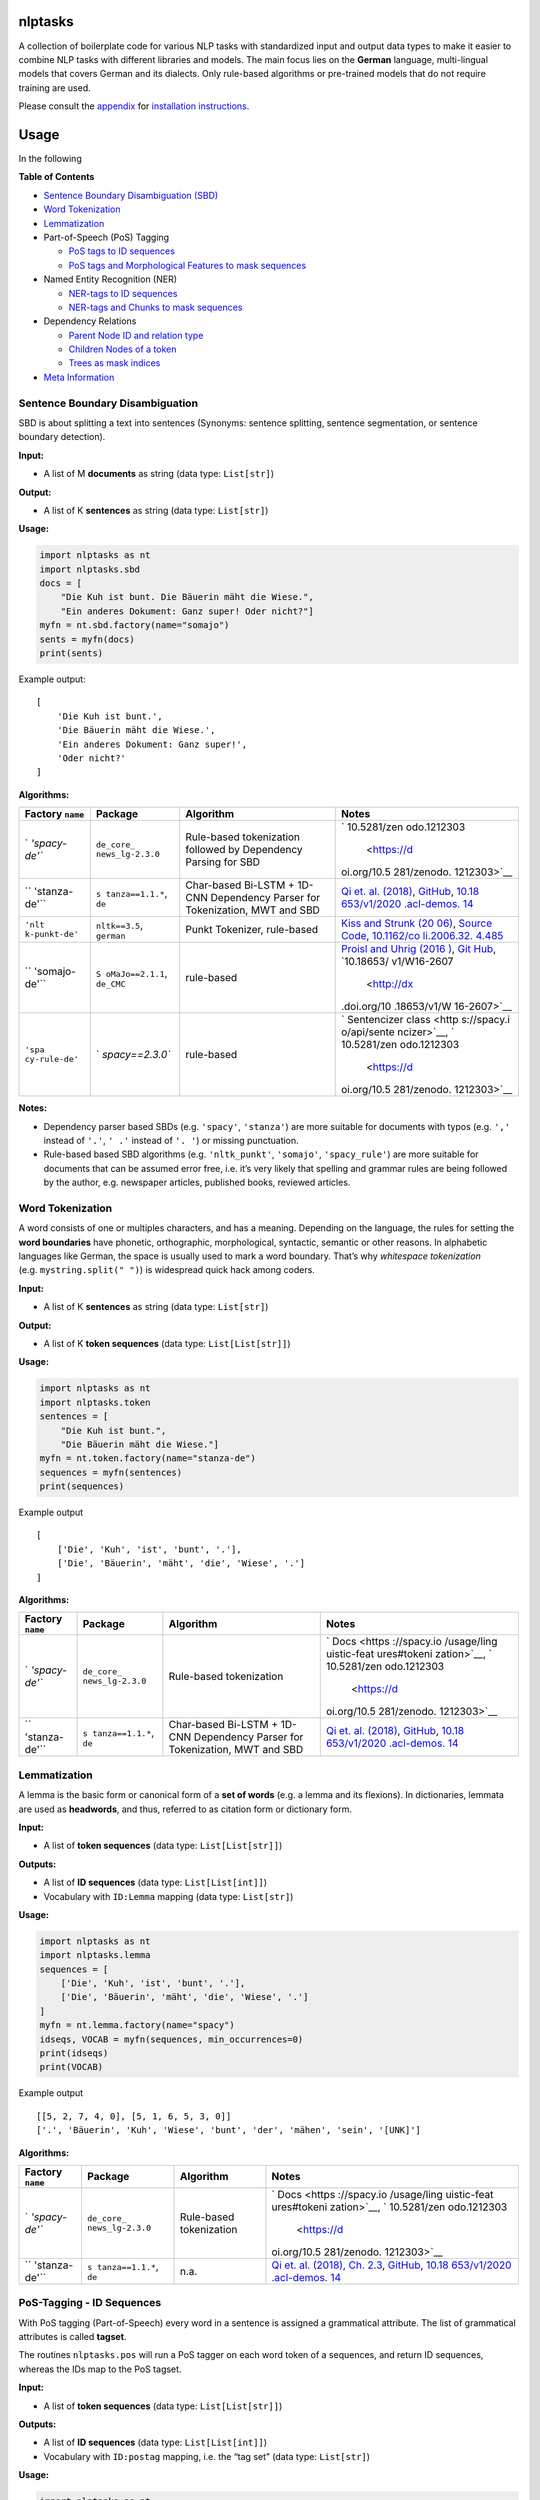 |PyPI version| |DOI| |nlptasks| |Total alerts| |Language grade: Python|
|deepcode|

nlptasks
========

A collection of boilerplate code for various NLP tasks with standardized
input and output data types to make it easier to combine NLP tasks with
different libraries and models. The main focus lies on the **German**
language, multi-lingual models that covers German and its dialects. Only
rule-based algorithms or pre-trained models that do not require training
are used.

Please consult the `appendix <#appendix>`__ for `installation
instructions <#installation>`__.

Usage
=====

In the following

**Table of Contents**

-  `Sentence Boundary Disambiguation
   (SBD) <#sentence-boundary-disambiguation>`__
-  `Word Tokenization <#word-tokenization>`__
-  `Lemmatization <#lemmatization>`__
-  Part-of-Speech (PoS) Tagging

   -  `PoS tags to ID sequences <#pos-tagging---id-sequences>`__
   -  `PoS tags and Morphological Features to mask
      sequences <#pos-tagging---mask-sequences>`__

-  Named Entity Recognition (NER)

   -  `NER-tags to ID
      sequences <#named-entity-recognition---id-sequences>`__
   -  `NER-tags and Chunks to mask
      sequences <#named-entity-recognition---mask-sequences>`__

-  Dependency Relations

   -  `Parent Node ID and relation
      type <#dependency-relations---parents>`__
   -  `Children Nodes of a token <#dependency-relations---children>`__
   -  `Trees as mask indices <#dependency-relations---trees>`__

-  `Meta Information <#meta-information>`__

Sentence Boundary Disambiguation
--------------------------------

SBD is about splitting a text into sentences (Synonyms: sentence
splitting, sentence segmentation, or sentence boundary detection).

**Input:**

-  A list of M **documents** as string (data type: ``List[str]``)

**Output:**

-  A list of K **sentences** as string (data type: ``List[str]``)

**Usage:**

.. code:: py

   import nlptasks as nt
   import nlptasks.sbd
   docs = [
       "Die Kuh ist bunt. Die Bäuerin mäht die Wiese.", 
       "Ein anderes Dokument: Ganz super! Oder nicht?"]
   myfn = nt.sbd.factory(name="somajo")
   sents = myfn(docs)
   print(sents)

Example output:

::

   [
       'Die Kuh ist bunt.', 
       'Die Bäuerin mäht die Wiese.', 
       'Ein anderes Dokument: Ganz super!', 
       'Oder nicht?'
   ]

**Algorithms:**

+---------------+-----------------+---------------------+-------------+
| Factory       | Package         | Algorithm           | Notes       |
| ``name``      |                 |                     |             |
+===============+=================+=====================+=============+
| `             | ``de_core_      | Rule-based          | `           |
| `'spacy-de'`` | news_lg-2.3.0`` | tokenization        | 10.5281/zen |
|               |                 | followed by         | odo.1212303 |
|               |                 | Dependency Parsing  |  <https://d |
|               |                 | for SBD             | oi.org/10.5 |
|               |                 |                     | 281/zenodo. |
|               |                 |                     | 1212303>`__ |
+---------------+-----------------+---------------------+-------------+
| ``            | ``s             | Char-based Bi-LSTM  | `Qi et.     |
| 'stanza-de'`` | tanza==1.1.*``, | + 1D-CNN Dependency | al. (2018)  |
|               | ``de``          | Parser for          | <https://nl |
|               |                 | Tokenization, MWT   | p.stanford. |
|               |                 | and SBD             | edu/pubs/qi |
|               |                 |                     | 2018univers |
|               |                 |                     | al.pdf>`__, |
|               |                 |                     | `GitHub <ht |
|               |                 |                     | tps://githu |
|               |                 |                     | b.com/stanf |
|               |                 |                     | ordnlp/stan |
|               |                 |                     | za/tree/mas |
|               |                 |                     | ter/stanza/ |
|               |                 |                     | models>`__, |
|               |                 |                     | `10.18      |
|               |                 |                     | 653/v1/2020 |
|               |                 |                     | .acl-demos. |
|               |                 |                     | 14 <http:// |
|               |                 |                     | dx.doi.org/ |
|               |                 |                     | 10.18653/v1 |
|               |                 |                     | /2020.acl-d |
|               |                 |                     | emos.14>`__ |
+---------------+-----------------+---------------------+-------------+
| ``'nlt        | ``nltk==3.5``,  | Punkt Tokenizer,    | `Kiss and   |
| k-punkt-de'`` | ``german``      | rule-based          | Strunk      |
|               |                 |                     | (20         |
|               |                 |                     | 06) <https: |
|               |                 |                     | //www.aclwe |
|               |                 |                     | b.org/antho |
|               |                 |                     | logy/J06-40 |
|               |                 |                     | 03.pdf>`__, |
|               |                 |                     | `Source     |
|               |                 |                     | Code <http  |
|               |                 |                     | s://www.nlt |
|               |                 |                     | k.org/_modu |
|               |                 |                     | les/nltk/to |
|               |                 |                     | kenize/punk |
|               |                 |                     | t.html>`__, |
|               |                 |                     | `10.1162/co |
|               |                 |                     | li.2006.32. |
|               |                 |                     | 4.485 <http |
|               |                 |                     | ://dx.doi.o |
|               |                 |                     | rg/10.1162/ |
|               |                 |                     | coli.2006.3 |
|               |                 |                     | 2.4.485>`__ |
+---------------+-----------------+---------------------+-------------+
| ``            | ``S             | rule-based          | `Proisl and |
| 'somajo-de'`` | oMaJo==2.1.1``, |                     | Uhrig       |
|               | ``de_CMC``      |                     | (2016       |
|               |                 |                     | ) <http://a |
|               |                 |                     | clweb.org/a |
|               |                 |                     | nthology/W1 |
|               |                 |                     | 6-2607>`__, |
|               |                 |                     | `Git        |
|               |                 |                     | Hub <https: |
|               |                 |                     | //github.co |
|               |                 |                     | m/tsproisl/ |
|               |                 |                     | SoMaJo>`__, |
|               |                 |                     | `10.18653/  |
|               |                 |                     | v1/W16-2607 |
|               |                 |                     |  <http://dx |
|               |                 |                     | .doi.org/10 |
|               |                 |                     | .18653/v1/W |
|               |                 |                     | 16-2607>`__ |
+---------------+-----------------+---------------------+-------------+
| ``'spa        | `               | rule-based          | `           |
| cy-rule-de'`` | `spacy==2.3.0`` |                     | Sentencizer |
|               |                 |                     | class <http |
|               |                 |                     | s://spacy.i |
|               |                 |                     | o/api/sente |
|               |                 |                     | ncizer>`__, |
|               |                 |                     | `           |
|               |                 |                     | 10.5281/zen |
|               |                 |                     | odo.1212303 |
|               |                 |                     |  <https://d |
|               |                 |                     | oi.org/10.5 |
|               |                 |                     | 281/zenodo. |
|               |                 |                     | 1212303>`__ |
+---------------+-----------------+---------------------+-------------+

**Notes:**

-  Dependency parser based SBDs (e.g. ``'spacy'``, ``'stanza'``) are
   more suitable for documents with typos (e.g. ``','`` instead of
   ``'.'``, ``' .'`` instead of ``'. '``) or missing punctuation.
-  Rule-based based SBD algorithms (e.g. ``'nltk_punkt'``, ``'somajo'``,
   ``'spacy_rule'``) are more suitable for documents that can be assumed
   error free, i.e. it’s very likely that spelling and grammar rules are
   being followed by the author, e.g. newspaper articles, published
   books, reviewed articles.

Word Tokenization
-----------------

A word consists of one or multiples characters, and has a meaning.
Depending on the language, the rules for setting the **word boundaries**
have phonetic, orthographic, morphological, syntactic, semantic or other
reasons. In alphabetic languages like German, the space is usually used
to mark a word boundary. That’s why *whitespace tokenization*
(e.g. ``mystring.split(" ")``) is widespread quick hack among coders.

**Input:**

-  A list of K **sentences** as string (data type: ``List[str]``)

**Output:**

-  A list of K **token sequences** (data type: ``List[List[str]]``)

**Usage:**

.. code:: py

   import nlptasks as nt
   import nlptasks.token
   sentences = [
       "Die Kuh ist bunt.", 
       "Die Bäuerin mäht die Wiese."]
   myfn = nt.token.factory(name="stanza-de")
   sequences = myfn(sentences)
   print(sequences)

Example output

::

   [
       ['Die', 'Kuh', 'ist', 'bunt', '.'], 
       ['Die', 'Bäuerin', 'mäht', 'die', 'Wiese', '.']
   ]

**Algorithms:**

+---------------+-----------------+---------------------+-------------+
| Factory       | Package         | Algorithm           | Notes       |
| ``name``      |                 |                     |             |
+===============+=================+=====================+=============+
| `             | ``de_core_      | Rule-based          | `           |
| `'spacy-de'`` | news_lg-2.3.0`` | tokenization        | Docs <https |
|               |                 |                     | ://spacy.io |
|               |                 |                     | /usage/ling |
|               |                 |                     | uistic-feat |
|               |                 |                     | ures#tokeni |
|               |                 |                     | zation>`__, |
|               |                 |                     | `           |
|               |                 |                     | 10.5281/zen |
|               |                 |                     | odo.1212303 |
|               |                 |                     |  <https://d |
|               |                 |                     | oi.org/10.5 |
|               |                 |                     | 281/zenodo. |
|               |                 |                     | 1212303>`__ |
+---------------+-----------------+---------------------+-------------+
| ``            | ``s             | Char-based Bi-LSTM  | `Qi et.     |
| 'stanza-de'`` | tanza==1.1.*``, | + 1D-CNN Dependency | al. (2018)  |
|               | ``de``          | Parser for          | <https://nl |
|               |                 | Tokenization, MWT   | p.stanford. |
|               |                 | and SBD             | edu/pubs/qi |
|               |                 |                     | 2018univers |
|               |                 |                     | al.pdf>`__, |
|               |                 |                     | `GitHub <ht |
|               |                 |                     | tps://githu |
|               |                 |                     | b.com/stanf |
|               |                 |                     | ordnlp/stan |
|               |                 |                     | za/tree/mas |
|               |                 |                     | ter/stanza/ |
|               |                 |                     | models>`__, |
|               |                 |                     | `10.18      |
|               |                 |                     | 653/v1/2020 |
|               |                 |                     | .acl-demos. |
|               |                 |                     | 14 <http:// |
|               |                 |                     | dx.doi.org/ |
|               |                 |                     | 10.18653/v1 |
|               |                 |                     | /2020.acl-d |
|               |                 |                     | emos.14>`__ |
+---------------+-----------------+---------------------+-------------+

Lemmatization
-------------

A lemma is the basic form or canonical form of a **set of words**
(e.g. a lemma and its flexions). In dictionaries, lemmata are used as
**headwords**, and thus, referred to as citation form or dictionary
form.

**Input:**

-  A list of **token sequences** (data type: ``List[List[str]]``)

**Outputs:**

-  A list of **ID sequences** (data type: ``List[List[int]]``)
-  Vocabulary with ``ID:Lemma`` mapping (data type: ``List[str]``)

**Usage:**

.. code:: py

   import nlptasks as nt
   import nlptasks.lemma
   sequences = [
       ['Die', 'Kuh', 'ist', 'bunt', '.'], 
       ['Die', 'Bäuerin', 'mäht', 'die', 'Wiese', '.']
   ]
   myfn = nt.lemma.factory(name="spacy")
   idseqs, VOCAB = myfn(sequences, min_occurrences=0)
   print(idseqs)
   print(VOCAB)

Example output

::

   [[5, 2, 7, 4, 0], [5, 1, 6, 5, 3, 0]]
   ['.', 'Bäuerin', 'Kuh', 'Wiese', 'bunt', 'der', 'mähen', 'sein', '[UNK]']

**Algorithms:**

+---------------+-----------------+---------------------+-------------+
| Factory       | Package         | Algorithm           | Notes       |
| ``name``      |                 |                     |             |
+===============+=================+=====================+=============+
| `             | ``de_core_      | Rule-based          | `           |
| `'spacy-de'`` | news_lg-2.3.0`` | tokenization        | Docs <https |
|               |                 |                     | ://spacy.io |
|               |                 |                     | /usage/ling |
|               |                 |                     | uistic-feat |
|               |                 |                     | ures#tokeni |
|               |                 |                     | zation>`__, |
|               |                 |                     | `           |
|               |                 |                     | 10.5281/zen |
|               |                 |                     | odo.1212303 |
|               |                 |                     |  <https://d |
|               |                 |                     | oi.org/10.5 |
|               |                 |                     | 281/zenodo. |
|               |                 |                     | 1212303>`__ |
+---------------+-----------------+---------------------+-------------+
| ``            | ``s             | n.a.                | `Qi et.     |
| 'stanza-de'`` | tanza==1.1.*``, |                     | al. (2018), |
|               | ``de``          |                     | Ch.         |
|               |                 |                     | 2.3         |
|               |                 |                     | <https://nl |
|               |                 |                     | p.stanford. |
|               |                 |                     | edu/pubs/qi |
|               |                 |                     | 2018univers |
|               |                 |                     | al.pdf>`__, |
|               |                 |                     | `GitHub <ht |
|               |                 |                     | tps://githu |
|               |                 |                     | b.com/stanf |
|               |                 |                     | ordnlp/stan |
|               |                 |                     | za/tree/mas |
|               |                 |                     | ter/stanza/ |
|               |                 |                     | models>`__, |
|               |                 |                     | `10.18      |
|               |                 |                     | 653/v1/2020 |
|               |                 |                     | .acl-demos. |
|               |                 |                     | 14 <http:// |
|               |                 |                     | dx.doi.org/ |
|               |                 |                     | 10.18653/v1 |
|               |                 |                     | /2020.acl-d |
|               |                 |                     | emos.14>`__ |
+---------------+-----------------+---------------------+-------------+

PoS-Tagging - ID Sequences
--------------------------

With PoS tagging (Part-of-Speech) every word in a sentence is assigned a
grammatical attribute. The list of grammatical attributes is called
**tagset**.

The routines ``nlptasks.pos`` will run a PoS tagger on each word token
of a sequences, and return ID sequences, whereas the IDs map to the PoS
tagset.

**Input:**

-  A list of **token sequences** (data type: ``List[List[str]]``)

**Outputs:**

-  A list of **ID sequences** (data type: ``List[List[int]]``)
-  Vocabulary with ``ID:postag`` mapping, i.e. the “tag set” (data type:
   ``List[str]``)

**Usage:**

.. code:: py

   import nlptasks as nt
   import nlptasks.pos
   sequences = [
       ['Die', 'Kuh', 'ist', 'bunt', '.'], 
       ['Die', 'Bäuerin', 'mäht', 'die', 'Wiese', '.']
   ]
   myfn = nt.pos.factory(name="spacy")
   idseqs, TAGSET = myfn(sequences, maxlen=4)
   print(idseqs)

Example output

::

   [[19, 41, 4, 2], [48, 10, 19, 2]]

**Algorithms:**

+---------------+-----------------+---------------------+-------------+
| Factory       | Package         | Algorithm           | Notes       |
| ``name``      |                 |                     |             |
+===============+=================+=====================+=============+
| `             | ``de_core_      | multi-task CNN      | `Docs <http |
| `'spacy-de'`` | news_lg-2.3.0`` |                     | s://spacy.i |
|               |                 |                     | o/usage/lin |
|               |                 |                     | guistic-fea |
|               |                 |                     | tures#pos-t |
|               |                 |                     | agging>`__, |
|               |                 |                     | `           |
|               |                 |                     | 10.5281/zen |
|               |                 |                     | odo.1212303 |
|               |                 |                     |  <https://d |
|               |                 |                     | oi.org/10.5 |
|               |                 |                     | 281/zenodo. |
|               |                 |                     | 1212303>`__ |
+---------------+-----------------+---------------------+-------------+
| ``            | ``s             | Bi-LSTM with a)     | `Qi et.     |
| 'stanza-de'`` | tanza==1.1.*``, | word2vec, b) own    | al. (2018), |
|               | ``de``          | embedding layer, c) | Ch.         |
|               |                 | char-based          | 2.2         |
|               |                 | embedding as input  | <https://nl |
|               |                 |                     | p.stanford. |
|               |                 |                     | edu/pubs/qi |
|               |                 |                     | 2018univers |
|               |                 |                     | al.pdf>`__, |
|               |                 |                     | `GitHub <ht |
|               |                 |                     | tps://githu |
|               |                 |                     | b.com/stanf |
|               |                 |                     | ordnlp/stan |
|               |                 |                     | za/tree/mas |
|               |                 |                     | ter/stanza/ |
|               |                 |                     | models>`__, |
|               |                 |                     | `10.18      |
|               |                 |                     | 653/v1/2020 |
|               |                 |                     | .acl-demos. |
|               |                 |                     | 14 <http:// |
|               |                 |                     | dx.doi.org/ |
|               |                 |                     | 10.18653/v1 |
|               |                 |                     | /2020.acl-d |
|               |                 |                     | emos.14>`__ |
+---------------+-----------------+---------------------+-------------+
| `             | ``              |                     | `Docs <h    |
| `'flair-de'`` | flair==0.6.*``, |                     | ttps://gith |
|               | ``de-pos-u      |                     | ub.com/flai |
|               | d-hdt-v0.5.pt`` |                     | rNLP/flair/ |
|               |                 |                     | blob/master |
|               |                 |                     | /resources/ |
|               |                 |                     | docs/TUTORI |
|               |                 |                     | AL_2_TAGGIN |
|               |                 |                     | G.md#german |
|               |                 |                     | -models>`__ |
+---------------+-----------------+---------------------+-------------+
| ``'s          | ``1.7.1``       | Perceptron          | `Proisl     |
| omeweta-de'`` |                 |                     | (20         |
|               |                 |                     | 18) <http:/ |
|               |                 |                     | /www.lrec-c |
|               |                 |                     | onf.org/pro |
|               |                 |                     | ceedings/lr |
|               |                 |                     | ec2018/pdf/ |
|               |                 |                     | 49.pdf>`__, |
|               |                 |                     | `Docs <ht   |
|               |                 |                     | tps://githu |
|               |                 |                     | b.com/tspro |
|               |                 |                     | isl/SoMeWeT |
|               |                 |                     | a#usage>`__ |
+---------------+-----------------+---------------------+-------------+
| ``'somew      | ``1.7.1``       | Perceptron          | `Proisl     |
| eta-web-de'`` |                 |                     | (20         |
|               |                 |                     | 18) <http:/ |
|               |                 |                     | /www.lrec-c |
|               |                 |                     | onf.org/pro |
|               |                 |                     | ceedings/lr |
|               |                 |                     | ec2018/pdf/ |
|               |                 |                     | 49.pdf>`__, |
|               |                 |                     | `Docs <ht   |
|               |                 |                     | tps://githu |
|               |                 |                     | b.com/tspro |
|               |                 |                     | isl/SoMeWeT |
|               |                 |                     | a#usage>`__ |
+---------------+-----------------+---------------------+-------------+

PoS-Tagging - Mask Sequences
----------------------------

The PoS tagger returns UPOS and UD feats (v2) for a token,
e.g. ``"DET"`` and
``"Case=Gen|Definite=Def|Gender=Neut|Number=Sing|PronType=Art"``. All
information are boolean encoded, i.e. one token (column) can have one or
more 1s.

**Input:**

-  A list of **token sequences** (data type: ``List[List[str]]``)

**Outputs:**

-  A list of **index pairs of a logical matrix** (data type:
   ``List[List[Tuple[int, int]]]``)
-  A list with with original sequence length
-  Combined UPOS and UD feats Scheme

**Usage:**

.. code:: py

   import nlptasks as nt
   import nlptasks.pos2
   sequences = [
       ['Die', 'Frau', 'arbeit', 'in', 'der', 'UN', '.'], 
       ['Angela', 'Merkel', 'mäht', 'die', 'Wiese', '.']
   ]
   myfn = nt.pos2.factory(name="stanza-de")
   maskseqs, seqlen, SCHEME = myfn(sequences)
   print(maskseqs)
   print(seqlen)
   print(SCHEME)

Example output

::

   [
       [
           (5, 0), (112, 0), (115, 0), (41, 0), (77, 0), (17, 0), (7, 1),
           ...
           (11, 5), (100, 5), (41, 5), (77, 5), (12, 6)
       ],
       [
           (11, 0), (112, 0), (41, 0), (77, 0), (11, 1), (112, 1), (41, 1), 
           ... 
           (17, 3), (7, 4), (110, 4), (41, 4), (77, 4), (12, 5)]
       ]
   [7, 6]
   ['ADJ', 'ADP', ... 'VERB', 'X', 'PronType=Art', ..., 'Clusivity=In']

**Algorithms:**

+---------------+-----------------+---------------------+-------------+
| Factory       | Package         | Algorithm           | Notes       |
| ``name``      |                 |                     |             |
+===============+=================+=====================+=============+
| ``            | ``s             | Bi-LSTM with a)     | `Qi et.     |
| 'stanza-de'`` | tanza==1.1.*``, | word2vec, b) own    | al. (2018), |
|               | ``de``          | embedding layer, c) | Ch.         |
|               |                 | char-based          | 2.2         |
|               |                 | embedding as input  | <https://nl |
|               |                 |                     | p.stanford. |
|               |                 |                     | edu/pubs/qi |
|               |                 |                     | 2018univers |
|               |                 |                     | al.pdf>`__, |
|               |                 |                     | `GitHub <ht |
|               |                 |                     | tps://githu |
|               |                 |                     | b.com/stanf |
|               |                 |                     | ordnlp/stan |
|               |                 |                     | za/tree/mas |
|               |                 |                     | ter/stanza/ |
|               |                 |                     | models>`__, |
|               |                 |                     | `10.18      |
|               |                 |                     | 653/v1/2020 |
|               |                 |                     | .acl-demos. |
|               |                 |                     | 14 <http:// |
|               |                 |                     | dx.doi.org/ |
|               |                 |                     | 10.18653/v1 |
|               |                 |                     | /2020.acl-d |
|               |                 |                     | emos.14>`__ |
+---------------+-----------------+---------------------+-------------+

Named Entity Recognition - ID Sequences
---------------------------------------

The NE-tags without prefix (e.g. ``LOC``, ``PER``) are mapped with IDs,
i.e. ``int``.

**Input:**

-  A list of **token sequences** (data type: ``List[List[str]]``)

**Outputs:**

-  A list of **ID sequences** (data type: ``List[List[int]]``)
-  Vocabulary with ``ID:nerscheme`` mapping (data type: ``List[str]``)

**Usage:**

.. code:: py

   import nlptasks as nt
   import nlptasks.ner
   sequences = [
       ['Die', 'Frau', 'arbeit', 'in', 'der', 'UN', '.'], 
       ['Angela', 'Merkel', 'mäht', 'die', 'Wiese', '.']
   ]
   myfn = nt.ner.factory(name="spacy-de")
   idseqs, SCHEME = myfn(sequences)
   print(idseqs)
   print(SCHEME)

Example output

::

   [[4, 4, 4, 4, 4, 2, 4], [0, 0, 4, 4, 4, 4]]
   ['PER', 'LOC', 'ORG', 'MISC', '[UNK]']

**Algorithms:**

+---------------+-----------------+---------------------+-------------+
| Factory       | Package         | Algorithm           | Notes       |
| ``name``      |                 |                     |             |
+===============+=================+=====================+=============+
| ``'f          | ``              |                     | `Do         |
| lair-multi'`` | flair==0.6.*``, |                     | cs <https:/ |
|               | ``qua           |                     | /github.com |
|               | dner-large.pt`` |                     | /flairNLP/f |
|               |                 |                     | lair/blob/m |
|               |                 |                     | aster/resou |
|               |                 |                     | rces/docs/T |
|               |                 |                     | UTORIAL_2_T |
|               |                 |                     | AGGING.md#m |
|               |                 |                     | ultilingual |
|               |                 |                     | -models>`__ |
+---------------+-----------------+---------------------+-------------+
| `             | ``de_core_      | multi-task CNN      | `Do         |
| `'spacy-de'`` | news_lg-2.3.0`` |                     | cs <https:/ |
|               |                 |                     | /spacy.io/u |
|               |                 |                     | sage/lingui |
|               |                 |                     | stic-featur |
|               |                 |                     | es#named-en |
|               |                 |                     | tities>`__, |
|               |                 |                     | `           |
|               |                 |                     | 10.5281/zen |
|               |                 |                     | odo.1212303 |
|               |                 |                     |  <https://d |
|               |                 |                     | oi.org/10.5 |
|               |                 |                     | 281/zenodo. |
|               |                 |                     | 1212303>`__ |
+---------------+-----------------+---------------------+-------------+
| ``            | ``s             | n.a.                | `Do         |
| 'stanza-de'`` | tanza==1.1.*``, |                     | cs <https:/ |
|               | ``de``          |                     | /stanfordnl |
|               |                 |                     | p.github.io |
|               |                 |                     | /stanza/ava |
|               |                 |                     | ilable_mode |
|               |                 |                     | ls.html#ava |
|               |                 |                     | ilable-ner- |
|               |                 |                     | models>`__, |
|               |                 |                     | `GitHub <ht |
|               |                 |                     | tps://githu |
|               |                 |                     | b.com/stanf |
|               |                 |                     | ordnlp/stan |
|               |                 |                     | za/tree/mas |
|               |                 |                     | ter/stanza/ |
|               |                 |                     | models>`__, |
|               |                 |                     | `10.18      |
|               |                 |                     | 653/v1/2020 |
|               |                 |                     | .acl-demos. |
|               |                 |                     | 14 <http:// |
|               |                 |                     | dx.doi.org/ |
|               |                 |                     | 10.18653/v1 |
|               |                 |                     | /2020.acl-d |
|               |                 |                     | emos.14>`__ |
+---------------+-----------------+---------------------+-------------+

Named Entity Recognition - Mask Sequences
-----------------------------------------

The NER tagger will return NE-tags with IOB-prefix, e.g. ``E-LOC``. Both
information are boolean encoded, i.e. one token (column) can have one or
two 1s.

**Input:**

-  A list of **token sequences** (data type: ``List[List[str]]``)

**Outputs:**

-  A list of **index pairs of a logical matrix** (data type:
   ``List[List[Tuple[int, int]]]``)
-  A list with with original sequence length
-  NER-Scheme tags

**Usage:**

.. code:: py

   import nlptasks as nt
   import nlptasks.ner2
   sequences = [
       ['Die', 'Frau', 'arbeit', 'in', 'der', 'UN', '.'], 
       ['Angela', 'Merkel', 'mäht', 'die', 'Wiese', '.']
   ]
   myfn = nt.ner2.factory(name="flair-multi")
   maskseqs, seqlen, SCHEME = myfn(sequences)
   print(maskseqs)
   print(seqlen)
   print(SCHEME)

Example output

::

   [
       [(6, 0), (6, 1), (6, 2), (6, 3), (6, 4), (8, 5), (2, 5), (6, 6)], 
       [(4, 0), (0, 0), (7, 1), (0, 1), (6, 2), (6, 3), (6, 4), (6, 5)]
   ]
   ['PER', 'LOC', 'ORG', 'MISC', 'B', 'I', 'O', 'E', 'S']

**Algorithms:**

+-----------------+-----------------+-----------+-----------------+
| Factory         | Package         | Algorithm | Notes           |
| ``name``        |                 |           |                 |
+=================+=================+===========+=================+
| ``              | ``              |           | `Docs <h        |
| 'flair-multi'`` | flair==0.6.*``, |           | ttps://github.c |
|                 | ``qua           |           | om/flairNLP/fla |
|                 | dner-large.pt`` |           | ir/blob/master/ |
|                 |                 |           | resources/docs/ |
|                 |                 |           | TUTORIAL_2_TAGG |
|                 |                 |           | ING.md#multilin |
|                 |                 |           | gual-models>`__ |
+-----------------+-----------------+-----------+-----------------+

Dependency Relations - Parents
------------------------------

In CoNLL-U, spacy, stanza, etc. the ``head`` attribute refers to the
parent node of a token, i.e. it’s an adjacency list.

**Input:**

-  A list of **token sequences** (data type: ``List[List[str]]``)

**Outputs:**

-  A list of **index pairs of an adjacency matrix** (data type:
   ``List[List[Tuple[int, int]]]``) for parent relation to a token
-  A list with with original sequence length

**Usage:**

.. code:: py

   import nlptasks as nt
   import nlptasks.dephead
   sequences = [
       ['Die', 'Kuh', 'ist', 'bunt', '.'], 
       ['Die', 'Bäuerin', 'mäht', 'die', 'Wiese', '.']
   ]
   myfn = nt.dephead.factory("stanza-de")
   maskseqs, seqlens = myfn(
       sequences, maxlen=4, padding='pre', truncating='pre')
   print(maskseqs)
   print(seqlens)

Example output

::

   [
       [
           (45, 0), (46, 1), (46, 2), (46, 3), (46, 4),
           (19, 0), (36, 1), (43, 2), (27, 3), (32, 4)
       ],
       [
           (45, 0), (46, 1), (46, 2), (48, 3), (46, 4), (46, 5),
           (19, 0), (36, 1), (43, 2), (19, 3), (21, 4), (32, 5)
       ]
   ]
   [5, 6]

**Algorithms:**

+---------------+-----------------+---------------------+-------------+
| Factory       | Package         | Algorithm           | Notes       |
| ``name``      |                 |                     |             |
+===============+=================+=====================+=============+
| `             | ``de_core_      | multi-task CNN      | `Docs       |
| `'spacy-de'`` | news_lg-2.3.0`` |                     |  <https://s |
|               |                 |                     | pacy.io/usa |
|               |                 |                     | ge/linguist |
|               |                 |                     | ic-features |
|               |                 |                     | #dependency |
|               |                 |                     | -parse>`__, |
|               |                 |                     | `           |
|               |                 |                     | 10.5281/zen |
|               |                 |                     | odo.1212303 |
|               |                 |                     |  <https://d |
|               |                 |                     | oi.org/10.5 |
|               |                 |                     | 281/zenodo. |
|               |                 |                     | 1212303>`__ |
+---------------+-----------------+---------------------+-------------+
| ``            | ``s             | n.a.                | `Do         |
| 'stanza-de'`` | tanza==1.1.*``, |                     | cs <https:/ |
|               | ``de``          |                     | /stanfordnl |
|               |                 |                     | p.github.io |
|               |                 |                     | /stanza/ava |
|               |                 |                     | ilable_mode |
|               |                 |                     | ls.html#ava |
|               |                 |                     | ilable-ner- |
|               |                 |                     | models>`__, |
|               |                 |                     | `GitHub <ht |
|               |                 |                     | tps://githu |
|               |                 |                     | b.com/stanf |
|               |                 |                     | ordnlp/stan |
|               |                 |                     | za/tree/mas |
|               |                 |                     | ter/stanza/ |
|               |                 |                     | models>`__, |
|               |                 |                     | `10.18      |
|               |                 |                     | 653/v1/2020 |
|               |                 |                     | .acl-demos. |
|               |                 |                     | 14 <http:// |
|               |                 |                     | dx.doi.org/ |
|               |                 |                     | 10.18653/v1 |
|               |                 |                     | /2020.acl-d |
|               |                 |                     | emos.14>`__ |
+---------------+-----------------+---------------------+-------------+

Dependency Relations - Children
-------------------------------

**Input**

-  A list of **token sequences** (data type: ``List[List[str]]``)

**Outputs**

-  A list of **index pairs of an adjacency matrix** (data type:
   ``List[List[Tuple[int, int]]]``) for children relations to a token.
-  A list with with original sequence length

**Usage:**

.. code:: py

   import nlptasks as nt
   import nlptasks.depchild
   sequences = [
       ['Die', 'Kuh', 'ist', 'bunt', '.'], 
       ['Die', 'Bäuerin', 'mäht', 'die', 'Wiese', '.']
   ]
   myfn = nt.depchild.factory("spacy-de")
   maskseqs, seqlens = myfn(
       sequences, maxlen=4, padding='pre', truncating='pre')
   print(maskseqs)
   print(seqlens)

Example output

::

   [
       [(0, 1), (1, 2), (3, 2), (4, 2)], 
       [(0, 1), (1, 2), (4, 2), (5, 2), (3, 4)]
   ]
   [5, 6]

**Algorithms:**

+---------------+-----------------+---------------------+-------------+
| Factory       | Package         | Algorithm           | Notes       |
| ``name``      |                 |                     |             |
+===============+=================+=====================+=============+
| `             | ``de_core_      | multi-task CNN      | `Docs       |
| `'spacy-de'`` | news_lg-2.3.0`` |                     |  <https://s |
|               |                 |                     | pacy.io/usa |
|               |                 |                     | ge/linguist |
|               |                 |                     | ic-features |
|               |                 |                     | #dependency |
|               |                 |                     | -parse>`__, |
|               |                 |                     | `           |
|               |                 |                     | 10.5281/zen |
|               |                 |                     | odo.1212303 |
|               |                 |                     |  <https://d |
|               |                 |                     | oi.org/10.5 |
|               |                 |                     | 281/zenodo. |
|               |                 |                     | 1212303>`__ |
+---------------+-----------------+---------------------+-------------+

Dependency Relations - Trees
----------------------------

Most **syntax dependency parsers** return tree representations, usually
adjacency list based tree. The ``nlptasks.deptree`` submodule uses the
``treesimi`` package (DOI:
`10.5281/zenodo.4321304 <http://doi.org/10.5281/zenodo.4321304>`__) to
extract subtrees and other tree patterns, which are indexed for a mask
vector.

**Input:**

-  A list of **token sequences** (data type: ``List[List[str]]``)

**Outputs:**

-  For each sentences, a list of mask indices (data type:
   ``List[List[int]]``)
-  Vocabulary with ``ID:Hash`` mapping (data type: ``List[str]``)

**Usage:**

.. code:: py

   import nlptasks as nt
   import nlptasks.deptree
   sequences = [
       ['Die', 'Kuh', 'ist', 'bunt', '.'], 
       ['Die', 'Bäuerin', 'mäht', 'die', 'Wiese', ',', 'aber', 'mit', 'Extra', '.']
   ]
   myfn = nt.deptree.factory("stanza-de")
   indices, VOCAB = myfn(sequences)
   print(indices)

   masked, _ = myfn(sequences, VOCAB=VOCAB, return_mask=True)
   print(masked)

**Example output**

Each index represents a specific tree or subtree pattern that you can
find inside a dependency tree.

::

   [
       [0, 1, 2, 3, 4], 
       [5, 1, 2, 6, 7, 4, 8, 9]
   ]

   [
       [1, 1, 1, 1, 1, 0, 0, 0, 0, 0],
       [0, 1, 1, 0, 1, 1, 1, 1, 1, 1]
   ]

**Algorithms:**

+---------------+-----------------+---------------------+-------------+
| Factory       | Package         | Algorithm           | Notes       |
| ``name``      |                 |                     |             |
+===============+=================+=====================+=============+
| `             | ``de_core_      | multi-task CNN      | `Docs       |
| `'spacy-de'`` | news_lg-2.3.0`` |                     |  <https://s |
|               |                 |                     | pacy.io/usa |
|               |                 |                     | ge/linguist |
|               |                 |                     | ic-features |
|               |                 |                     | #dependency |
|               |                 |                     | -parse>`__, |
|               |                 |                     | `           |
|               |                 |                     | 10.5281/zen |
|               |                 |                     | odo.1212303 |
|               |                 |                     |  <https://d |
|               |                 |                     | oi.org/10.5 |
|               |                 |                     | 281/zenodo. |
|               |                 |                     | 1212303>`__ |
+---------------+-----------------+---------------------+-------------+
| ``            | ``s             | n.a.                | `Do         |
| 'stanza-de'`` | tanza==1.1.*``, |                     | cs <https:/ |
|               | ``de``          |                     | /stanfordnl |
|               |                 |                     | p.github.io |
|               |                 |                     | /stanza/ava |
|               |                 |                     | ilable_mode |
|               |                 |                     | ls.html#ava |
|               |                 |                     | ilable-ner- |
|               |                 |                     | models>`__, |
|               |                 |                     | `GitHub <ht |
|               |                 |                     | tps://githu |
|               |                 |                     | b.com/stanf |
|               |                 |                     | ordnlp/stan |
|               |                 |                     | za/tree/mas |
|               |                 |                     | ter/stanza/ |
|               |                 |                     | models>`__, |
|               |                 |                     | `10.18      |
|               |                 |                     | 653/v1/2020 |
|               |                 |                     | .acl-demos. |
|               |                 |                     | 14 <http:// |
|               |                 |                     | dx.doi.org/ |
|               |                 |                     | 10.18653/v1 |
|               |                 |                     | /2020.acl-d |
|               |                 |                     | emos.14>`__ |
+---------------+-----------------+---------------------+-------------+

Meta Information
----------------

In order to retrieve the model’s meta information, call

.. code:: py

   import nlptasks as nt
   import nlptasks.meta
   modelmeta = nt.meta.get(name='nltk-punkt-de', module='sbd')
   print(modelmeta)

The meta information could be stored next the annotated text data for
various database management purposes (e.g. reproducibility, detect
changed results due to version changes, compliance with license
conditions, etc.)

.. code:: sh

   {
       'pypi': {
           'name': 'nltk', 'version': '3.5', 'licence': 'Apache-2',
           'isbn': '9780596516499'}, 
       'model': {
           'name': 'punkt', 'file': 'nltk_data/tokenizers/punkt/PY3/german.pickle',
           'modified': '2013-08-23T04:10:02', 'licence': 'Apache-2',
           'doi': '10.1162/coli.2006.32.4.485'}
   }

Appendix
========

Installation
------------

The ``nlptasks`` package is available on the `PyPi
server <https://pypi.org/project/nlptasks/>`__

.. code:: sh

   pip install nlptasks>=0.3.0

Install a virtual environment
~~~~~~~~~~~~~~~~~~~~~~~~~~~~~

::

   python3.6 -m venv .venv
   source .venv/bin/activate
   pip install --upgrade pip
   pip install -r requirements-dev.txt
   pip install -r requirements.txt
   python scripts/nlptasks_downloader.py
   bash download_testdata.sh

(If your git repo is stored in a folder with whitespaces, then don’t use
the subfolder ``.venv``. Use an absolute path without whitespaces.)

Python commands
~~~~~~~~~~~~~~~

-  Jupyter for the examples: ``jupyter lab``
-  Check syntax:
   ``flake8 --ignore=F401 --exclude=.venv,data,.github,.pytest_cache,__pycache__``
   or
   ``flake8 --ignore=F401 --exclude=$(grep -v '^#' .gitignore | xargs | sed -e 's/ /,/g')``
-  Run Unit Tests: ``pytest`` or ``py.test --profile``

Some unit test are excluded from pytest due to troubles (e.g. memory,
timeout) to run these with CI tools (e.g. Github Actions). You can these
manually as follows

.. code:: sh

   # run all files "test/test_*.py"
   py.test --profile
   # excluded unit tests
   py.test test/excluded_pos.py --profile

Publish

.. code:: sh

   pandoc README.md --from markdown --to rst -s -o README.rst
   python setup.py sdist 
   twine upload -r pypi dist/*

Clean up
~~~~~~~~

::

   find . -type f -name "*.pyc" | xargs rm
   find . -type d -name "__pycache__" | xargs rm -r
   rm -r .pytest_cache
   rm -r .venv

Support
~~~~~~~

Please `open an issue <https://github.com/ulf1/nlptasks/issues/new>`__
for support.

Contributing
~~~~~~~~~~~~

Please contribute using `Github
Flow <https://guides.github.com/introduction/flow/>`__. Create a branch,
add commits, and `open a pull
request <https://github.com/ulf1/nlptasks/compare/>`__.

.. |PyPI version| image:: https://badge.fury.io/py/nlptasks.svg
   :target: https://badge.fury.io/py/nlptasks
.. |DOI| image:: https://zenodo.org/badge/DOI/10.5281/zenodo.4284804.svg
   :target: https://doi.org/10.5281/zenodo.4284804
.. |nlptasks| image:: https://snyk.io/advisor/python/nlptasks/badge.svg
   :target: https://snyk.io/advisor/python/nlptasks
.. |Total alerts| image:: https://img.shields.io/lgtm/alerts/g/ulf1/nlptasks.svg?logo=lgtm&logoWidth=18
   :target: https://lgtm.com/projects/g/ulf1/nlptasks/alerts/
.. |Language grade: Python| image:: https://img.shields.io/lgtm/grade/python/g/ulf1/nlptasks.svg?logo=lgtm&logoWidth=18
   :target: https://lgtm.com/projects/g/ulf1/nlptasks/context:python
.. |deepcode| image:: https://www.deepcode.ai/api/gh/badge?key=eyJhbGciOiJIUzI1NiIsInR5cCI6IkpXVCJ9.eyJwbGF0Zm9ybTEiOiJnaCIsIm93bmVyMSI6InVsZjEiLCJyZXBvMSI6Im5scHRhc2tzIiwiaW5jbHVkZUxpbnQiOmZhbHNlLCJhdXRob3JJZCI6Mjk0NTIsImlhdCI6MTYxOTUzODU2MX0.paACl8jVYem_lr7ouSTsCiQR8mg8GD1dDVHRF-Fr-04
   :target: https://www.deepcode.ai/app/gh/ulf1/nlptasks/_/dashboard?utm_content=gh%2Fulf1%2Fnlptasks
